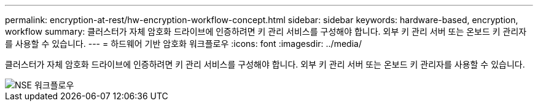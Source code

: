 ---
permalink: encryption-at-rest/hw-encryption-workflow-concept.html 
sidebar: sidebar 
keywords: hardware-based, encryption, workflow 
summary: 클러스터가 자체 암호화 드라이브에 인증하려면 키 관리 서비스를 구성해야 합니다. 외부 키 관리 서버 또는 온보드 키 관리자를 사용할 수 있습니다. 
---
= 하드웨어 기반 암호화 워크플로우
:icons: font
:imagesdir: ../media/


[role="lead"]
클러스터가 자체 암호화 드라이브에 인증하려면 키 관리 서비스를 구성해야 합니다. 외부 키 관리 서버 또는 온보드 키 관리자를 사용할 수 있습니다.

image::../media/nse-workflow.gif[NSE 워크플로우]
